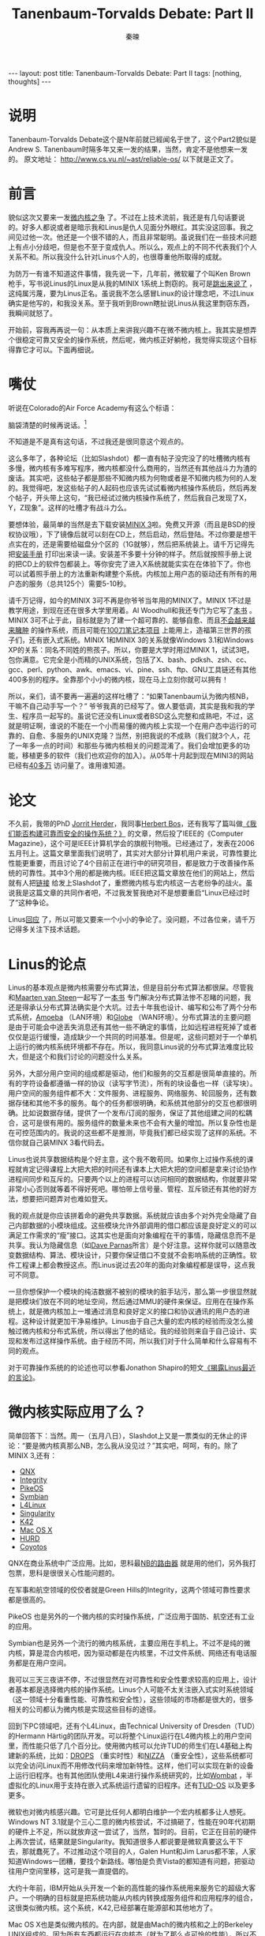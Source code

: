 #+BEGIN_HTML
---
layout: post
title: Tanenbaum-Torvalds Debate: Part II
tags: [nothing, thoughts]
---
#+END_HTML
#+TITLE: Tanenbaum-Torvalds Debate: Part II
#+AUTHOR: 秦暕
#+LATEX_HEADER: \usepackage{xeCJK}
#+LATEX_HEADER: \setCJKmainfont{Microsoft YaHei}

* 说明
Tanenbaum-Torvalds Debate这个是N年前就已經闻名于世了，这个Part2貌似是Andrew S. Tanenbaum时隔多年又来一发的结果，当然，肯定不是他想来一发的。
原文地址：
http://www.cs.vu.nl/~ast/reliable-os/
以下就是正文了。

* 前言
  貌似这次又要来一发[[http://www.oreilly.com/catalog/opensources/book/appa.html][微内核之争]] 了。不过在上技术流前，我还是有几句话要说的。好多人都说或者是暗示我和Linus是仇人见面分外眼红。其实没这回事。我之间见过他一次。他还是一个很不错的人，而且非常聪明。虽说我们在一些技术问题上有点小分歧吧，但是也不至于变成仇人。所以么，观点上的不同不代表我们个人关系不和。所以我没什么针对Linus个人的，也很尊重他所取得的成就。

  为防万一有谁不知道这件事情，我先说一下，几年前，微软雇了个叫Ken Brown枪手，写书说Linus的Linux是从我的MINIX 1系统上剽窃的。我可是[[http://www.cs.vu.nl/~ast/brown/][跳出来说了]] ，这纯属污蔑，要为Linus正名。虽说我不怎么感冒Linux的设计理念吧，不过Linux确实是他写的，和我没关系。至于我听到Brown瞎扯说Linus从我这里剽窃东西，我瞬间就怒了。

  开始前，容我再再说一句：从本质上来讲我兴趣不在微不微内核上。我其实是想弄个很稳定可靠又安全的操作系统，然后呢，微内核正好躺枪，我觉得实现这个目标得靠它才可以。下面再细说。
* 嘴仗
  听说在Colorado的Air Force Academy有这么个标语：

  脑袋清楚的时候再说话。[fn:1]

  不知道是不是真有这句话，不过我还是很同意这个观点的。

  这么多年了，各种论坛（比如Slashdot）都一直有帖子没完没了的吐槽微内核有多慢，微内核有多难写程序，微内核都没什么商用的，当然还有其他战斗力为渣的废话。其实吧，这些帖子都是那些不知微内核为何物或者是不知微内核为何的人发的。我觉得吧，发这些帖子的人起码也应该先试试看微内核操作系统后，然后再发个帖子，开头带上这句，“我已经试过微内核操作系统了，然后我自己发现了X，Y，Z现象”。这样的吐槽才有战斗力么。

  要想体验，最简单的当然是去下载安装[[http://www.minix3.org/][MINIX 3]]啦。免费又开源（而且是BSD的授权协议哦），下了镜像后就可以刻在CD上，然后启动，然后登陆。不过你要是想干点实在的，还是需要给磁盘分个区的（1G就够），然后把系统装上。请千万记得先把[[http://www.minix3.org/doc/A-312.pdf][安装手册]] 打印出来读一读。安装差不多要十分钟的样子。然后就按照手册上说的把CD上的软件包都装上。等你安完了进入X系统就能实实在在体验下了。你也可以试着照手册上的方法重新构建整个系统。内核加上用户态的驱动还有所有的用户态的服务（总共125个）需要5-10秒。

  请千万记得，如今的MINIX 3可不再是你爷爷当年用的MINIX了。MINIX 1不过是教学用途，到现在还在很多大学里用着。Al Woodhull和我还专门为它写了[[http://www.amazon.com/gp/product/0131429388/sr=1-1/qid=1147293670/ref=sr_1_1/104-9514733-5370326?%5Fencoding=UTF8][本书]] 。MINIX 3可不止于此，目标就是为了建一个超可靠的、能够自愈、而且[[http://www.tech2.com/india/news/internet/linux-too-bloated-for-$100-laptop/101/0][不会越来越来臃肿]] 的操作系统，而且可能在[[http://laptop.org/][100刀笔记本项目]] 上能用上，造福第三世界的孩子们，还有嵌入式系统。MINIX 1和MINIX 3的关系就像Windows 3.1和Windows XP的关系：同名不同姓的熊孩子。所以，你要是大学时用过MINIX 1，试试3吧，包你满意。它完全是小而精的UNIX系统，包括了X、bash、pdksh、zsh、cc、gcc、perl、python、awk、emacs、vi、pine、ssh、ftp、GNU工具链还有其他400多别的程序。全靠那个小小的微内核，现在马上立刻你就可以拥有！

  所以，亲们，请不要再一遍遍的这样吐槽了：“如果Tanenbaum认为微内核NB，干嘛不自己动手写一个？” 爷爷我真的已经写了。做人要低调，其实是我和我的学生、程序员一起写的。虽说它还没有Linux或者BSD这么完整和成熟吧，不过，这就是明证啊，谁说的不能在一个小而易懂的微内核上实现一个在用户态中运行的可靠的、自愈、多服务的UNIX克隆？当然，别把我说的不成熟（我们就3个人，花了一年多一点的时间）和那些与微内核相关的问题混淆了。我们会增加更多的功能，移植更多的软件（我们也欢迎你的加入）。从05年十月起到现在MINI3的网站已经有[[http://wereld.cs.vu.nl/report/index.html][40多万]] 访问量了。谁用谁知道。
* 论文
  不久前，我带的PhD [[http://www.cs.vu.nl/~jnherder][Jorrit Herder]]，我同事[[http://www.cs.vu.nl/~herbertb][Herbert Bos]]，还有我写了篇叫做[[http://www.computer.org/portal/site/computer/menuitem.5d61c1d591162e4b0ef1bd108bcd45f3/index.jsp?&pName=computer_level1_article&TheCat=1005&path=computer/homepage/0506&file=cover1.xml&xsl=article.xsl&][《我们能否构建可靠而安全的操作系统？》]] 的文章，然后投了IEEE的《Computer Magazine》，这个可是IEEE计算机学会的旗舰刊物哦。已经通过了，发表在2006五月刊上。这篇文章里面我们说明了，其实对大部分计算机用户来说，可靠性要比性能更重要，而且讨论了4个目前正在进行中的研究项目，都是致力于改善操作系统的可靠性。其中3个用的都是微内核。IEEE把这篇文章放在他们的网站上，然后就有人把[[http://developers.slashdot.org/developers/06/05/08/1058248.shtml][链接]] 给发上Slashdot了，重燃微内核与宏内核这一古老纷争的战火。虽说我是这篇文章的共同作者吧，不过我发誓我绝对不是想要重启“Linux已经过时了”这种争论。
  
  Linus[[http://www.realworldtech.com/forums/index.cfm?action=detail&id=66630&threadid=66595&roomid=11][回应]] 了，所以可能又要来一个小小的争论了。没问题，不过各位亲，请千万记得多关注下技术话题。

* Linus的论点
  Linus的基本观点是微内核需要分布式算法，但是目前分布式算法都很屎。尽管我和[[http://www.cs.vu.nl/~steen][Maarten van Steen]]一起写了一[[http://www.amazon.com/gp/product/0130888931/sr=1-1/qid=1147294749/ref=sr_1_1/104-9514733-5370326?%5Fencoding=UTF8][本书]] 专门解决分布式算法惨不忍睹的问题，我还是得承认分布式算法确实是个大坑。过去十年我也设计、编写和公布了两个分布式系统，[[http://www.cs.vu.nl/pub/amoeba][Amoeba]] （LAN环境）和[[http://www.cs.vu.nl/globe][Globe]] （WAN环境）。分布式算法的主要问题是由于可能会中途丢失消息还有其他一些不确定的事情，比如远程进程死掉了或者仅仅是运行缓慢，造成缺少一个共同的时间基准。但是呢，这些问题对于一个单机上运行的微内核系统环境都不存在。所以，我同意Linus说的分布式算法难度比较大，但是这个和我们讨论的问题没什么关系。

  另外，大部分用户空间的组成都是驱动，他们和服务的交互都是很简单直接的。所有的字符设备都遵循一样的协议（读写字节流），所有的块设备也一样（读写块）。用户空间的服务组件都不大：文件服务、进程服务、网络服务、轮回服务，还有数据存储和其他不多的服务。每个的任务都很明确，和系统其他部分的交互也都很明确。比如说数据存储，提供了一个发布/订阅的服务，保证了其他组建之间的松耦合，这可是很有用的。服务组件的数量未来也不会有大量的增加。所以复杂性也是在可控范围内的。我说的这些都不是推测，毕竟我们都已经实现了这样的系统。不信你就自己装MINX 3看代码去。

  Linus也说共享数据结构是个好主意，这个我不敢苟同。如果你上过操作系统的课程就肯定记得课程上大把大把的时间还有课本上大把大把的空间都是拿来讨论协作进程间同步和互斥的。只要两个以上的进程可以访问相同的数据结构，你就要非常非常小心否则就等着不得好死吧。哪怕带上信号量、管程、互斥锁还有其他的好方法，想要把问题弄对也难如登天。

  我的观点就是你应该拼着命的避免共享数据。系统就应该由多个对外完全隐藏了自己内部数据的小模块组成。这些模块允许外部调用的借口都应该是良好定义的可以满足工作需求的“瘦”接口。这其实也是面向对象编程在干的事情，隐藏信息而不是共享。我认为隐藏信息（如[[http://en.wikipedia.org/wiki/David_Parnas][Dave Parnas]]所言）是个好注意。这样你就可以随意改变数据结构、算法、模块设计，只要你保证借口不变就不会影响系统的正确性。软件工程课上都会教授这点。而Linus说过去20年的面向对象编程都是误导，这点我可不同意。

  一旦你想保护一个模块的纯洁数据不被别的模块的脏手玷污，那么第一步很显然就是把模块们放在不同的地址空间，然后通过MMU的硬件来保证。应用在在操作系统上，就是微内核加上一堆通过消息和良好定义的接口和协议通讯的用户态的进程。这种设计就更加干净易维护。Linus由于自己大量的宏内核的经验而没怎么接触过微内核和分布式系统，所以得出了他的结论。我的经验则来自于自己设计、实现和发布过这样操作系统。由于经历不同，所以我们对于什么简单和什么容易有不同的观点。

  对于可靠操作系统的的论述也可以参看Jonathon Shapiro的短文[[http://www.coyotos.org/docs/misc/linus-rebuttal.html][《揭露Linus最近的言论》]]。
* 微内核实际应用了么？
  简单回答下：当然。周一（五月八日），Slashdot上又是一票类似的无休止的评论：“要是微内核真那么NB，怎么我从没见过？”其实吧，呵呵，有的。除了MINIX 3,还有：
  + [[http://www.qnx.com/news/pr_1074_4.html][QNX]]
  + [[http://www.ghs.com/news/20040731_INTEGRITY.html][Integrity]]
  + [[http://www.sysgo.com/en/products/pikeos/technology/microkernel/][PikeOS]]
  + [[http://www.symbian.com/developer/techlib/papers/HWinterupt/HwInterrupt.pdf][Symbian]]
  + [[http://l4linux.org/][L4Linux]]
  + [[http://research.microsoft.com/os/singularity/][Singularity]]
  + [[http://encyclopedia.thefreedictionary.com/K42][K42]]
  + [[http://arstechnica.com/reviews/2q00/macos-qna/macos-x-qa-3.html][Mac OS X]]
  + [[http://www.gnu.org/software/hurd/hurd.html][HURD]]
  + [[http://www.coyotos.org/][Coyotos]]

    
QNX在商业系统中广泛应用。比如，思科最[[http://www.lightreading.com/document.asp?site=lightreading&doc_id=53319][NB的路由器]] 就是用的他们，另外我打包票，思科是很很关心性能问题的。

在军事和航空领域的佼佼者就是Green Hills的Integrity，这两个领域可靠性要求都是很高的。

PikeOS 也是另外的一个微内核的实时操作系统，广泛应用于国防、航空还有工业的应用。

Symbian也是另外一个流行的微内核系统，主要应用在手机上。不过不是纯的微内核，算是混合内核吧，因为驱动都是在内核里，不过文件系统、网络还有电话服务都是在用户空间。

我可以三天三夜讲不停，不过很显然在对可靠性和安全性要求较高的应用上，设计者基本都是选择微内核的操作系统。Linus个人可能不太关注嵌入式实时系统领域（这一领域十分看重性能、可靠性和安全性），这些领域的市场都是很大的，很多相关的公司都认为微内核是实现这些目标的途径。

回到下PC领域吧，还有个L4Linux，由Technical University of Dresden（TUD）的Hermann Härtig的团队开发。可以将整个Linux运行在L4微内核上的用户空间里，而性能只低了几个百分比。使用微内核可以允许TUD的师生们在L4基础上构建新的系统，比如：[[http://os.inf.tu-dresden.de/papers_ps/sintra98.pdf][DROPS]] （重实时性）和[[http://os.inf.tu-dresden.de/papers_ps/nizza.pdf][NIZZA]] （重安全性），这些系统都可以完全访问Linux而不用修改代码来增加新特性。这样，他们可以实现在新的设备上运行旧程序。也有其他团队使用L4来进行操作系统研究的，比如[[http://www.ertos.nicta.com.au/software/kenge/wombat/latest/][Wombat]] ，半虚拟化的Linux用于支持在嵌入式系统运行遗留的旧程序。还有[[http://demo.tudos.org/][TUD-OS]] 以及更多更多。

微软也对微内核感兴趣。它可是比任何人都明白维护一个宏内核都多让人想死。Windows NT 3.1就是个三心二意的微内核尝试，不过搞砸了，性能在90年代初期的硬件上不足，所以就放弃这一尝试了，当然，暂时的。目前，它正在目前的硬件上再次尝试，结果就是Singularity。我知道很多人都说要是微软真要这么干下去，那就蠢死了。不过推动这个项目的人，Galen Hunt和Jim Larus都不笨，人家知道Windows一团糟，要找个新路线。哪怕是负责Vista的都知道有问题，把驱动往用户空间里移，这可是我一直提倡的。

大约十年前，IBM开始从头开发一个新的高性能的操作系统用来服务它的超级大客户。一个明确的目标就是把系统功能从内核内转换成服务组件和应用程序的组合，这很类似微内核。这个系统，K42,已经部署在能源部和其他地方了。

Mac OS X也是类似微内核的。在内部，就是由Mach的微内核和之上的Berkeley UNIX组成的。因为所有东西都运行在内核态（就为了那么点可怜的性能），所以不是一个真正的微内核，不过Carnegie Mellon University很多年前就已经把 Berkeley UNIX的放Mach的用户空间里运行了。所以再来一次又不是不可能，也就想L4Linux一样损失一点性能。把苹果的BSD的代码（Darwin）往L4上移植变成真的微内核系统也已经有人[[http://www.ertos.nicta.com.au/software/darbat/][正在做]] 了。

虽说一直都是展望的巨人，行动的矮子，GNU HURD也是微内核的。两个都是，前一个版本基于Mach，后一个L4。第三个版本或许基于另一个微内核，Coyotos。HURD是[[http://en.wikipedia.org/wiki/Richard_Stallman][Richard Stallman]]的设计作品，他也是emacs、gcc，还有其他广泛使用的软件，以及GPL的作者以及著名的[[http://www-tech.mit.edu/V110/N30/rms.30n.html][麦克阿瑟天才奖]] 得主。

另一个开发中的微内核系统是Coyotos，EROS的后继。相对可靠性更加集中于安全性，不过么，放不断膨胀的内核里面，这两个相关的问题都会越来越明显。

我就不说虚拟化的东西了，比如[[http://www.cl.cam.ac.uk/Research/SRG/netos/xen/][Xen]] 和[[http://www.trango-systems.com/english/frameset_en.html][Trango]] ，和微内核有不少区别，但是也都秉承内核态代码越少越好的特点。这一特点一直是我强调的构建可靠和安全系统的关键。

看看 MINIX 3, QNX, Integrity, PikeOS, Symbian, L4Linux, Singularity, K42, HURD, Coyotos还有那一坨坨其他的一个理念的系统，显然不止我一个觉得微内核有特点。你要是好奇怎么微内核不流行，我只能说，很多系统都是有惯性的。为什么Linux和Mac OS X不能取代Windows？一样的，一堆惯性放那的。巴西的汽车都可以用家里种的乙醇，所以巴西相对就比较少[[http://www.cbsnews.com/stories/2006/03/29/eveningnews/main1454613.shtml][依赖汽油]] 。怎么美国就不这么做这样就可以不用依赖朝三暮四的中东？嗯，惯性。让人们改变，即使让他们换成更优秀的方式也都难如登天。

* 我正在说明什么？
其实么，MINIX 3 还有我的研究不是有关微内核的，是有关构建高可靠、可自愈的操作系统。我希望等我的工作完成了，电脑就用不上重启键了。电视机没有重启键，音响也是，汽车也是。他们也都由软件实现功能，但是却用不上重启键。计算机之所以需要就是因为计算机软件老爱崩溃。我知道计算机软件和汽车软件有区别，不过用户就希望他们都能工作，不希望被人告知为什么汽车就可以正常工作而计算机就不可考。我就是想构建一个平均死机一次的时间比一般计算机的寿命还要长的操作系统。这样一般用户就不会有机器死机的体验了。MINIX 3有很多特别的[[http://www.minix3.org/reliability.html][可靠性的特性]] 。虽说我们还没有完全完成吧（比如，虚拟内存计划在今年晚期完成），我想提高可靠性是目前操作系统设计者所面临的最大挑战。一般用户是不会关心什么新特性的或者是榨取硬件最后一丝的性能的，但是却会关心计算机可以100%的完美工作从不死机。不信就问你奶奶去。

那么微内核和这个理想有个什么关系呢？只不过微内核可以实现自愈的系统。这就是我所关心的和我的研究的内容。把操作系统中的一大部分改造成为用户进程，每个驱动一个进程外加各种服务组件，这种凡是其实并不能减少代码中的bug数量，但是却可以显著的减少每个bug可能带来的严重破坏的能力，同时也减少了可信计算基的大小。在我们的设计中，如果大部分驱动失效了，再生服务都可以重新开始一个新的拷贝，然后保存下已死的驱动的内存镜像方便调试，并且记录下时间，发送邮件给管理员或者开发者等等额外的工作。系统则可以继续运行，最不济也可以优雅的关闭系统而不损失任何工作结果和数据。其他的一些部分，比如重生服务本身、文件服务还有进程服务是很重要的，因为一旦他们不能正常工作就会导致系统崩溃，但是显然是不可能允许出错的视频驱动、打印机或者扫描仪驱动来损坏系统的。这些程序应该都可以重新启动然后继续正常工作。我们的目标就是系统可以检测和修复自己本身的错误。这在微内核的系统上很容易实现。而在宏内核上就相对有难度，不过华盛顿大学的研究人员已经利用[[http://nooks.cs.washington.edu/][Nooks]] 做了很多工作，Karlsruhe大学的团队也利用[[http://l4ka.org/projects/virtualization/][虚拟机技术]] 完成了很多有意思的工作。

* Linus论Linux
最近更新，Linus似乎也明白了Linux正在越来越膨胀，[[http://www.theregister.co.uk/2009/09/22/linus_torvalds_linux_bloated_huge/][这里]] 有他自己的评论。
* 作业

在自以为是的讨论微内核能做什么和不能做什么前，最好试一试[[http://www.minix3.org/][MINIX 3]],好歹可以明白的更多些。这可以增加你吐槽的战斗力。要想更深入了解MINIX 3的设计，可以看IEEE上挂着的[[http://www.computer.org/portal/site/computer/menuitem.5d61c1d591162e4b0ef1bd108bcd45f3/index.jsp?&pName=computer_level1_article&TheCat=1005&path=computer/homepage/0506&file=cover1.xml&xsl=article.xsl&][文章]] ，[[http://www.usenix.com/publications/login/2006-04/openpdfs/herder.pdf][这个模块化编程的文章]] 刚出现在USENIX ;login上，或者看这个[[http://www.minix3.org/doc/reliable-os.pdf][技术报告]]。

你要是看到了这里，我只能感谢你能花这么多时间看我写的东西了。


[[http://www.cs.vu.nl/~ast/][Andy Tanenbaum]], 12 May 2006


* Footnotes

[fn:1] 应该意思就是，说话别不过脑子。

